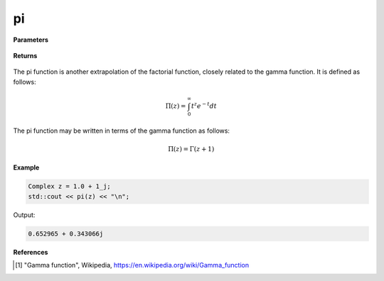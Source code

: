 
pi
=====

.. cpp:function:: constexpr Complex pi(const Complex& z) noexcept

   Evaluates the pi function [1]_ for a complex input.

**Parameters**

    .. cpp:var:: const Complex& z

        A complex number. 

**Returns**

    .. cpp:type:: Complex

        A complex number. 

The pi function is another extrapolation of the factorial function, closely related to the gamma function. 
It is defined as follows: 

.. math::
   \Pi(z) = \int_{0}^{\infty} t^{z}e^{-t}dt

The pi function may be written in terms of the gamma function as follows: 

.. math::
   \Pi(z) = \Gamma(z + 1)


**Example**

.. code-block:: cpp

   Complex z = 1.0 + 1_j;
   std::cout << pi(z) << "\n";

Output:

.. code-block:: cpp

   0.652965 + 0.343066j

**References**

.. [1] "Gamma function", Wikipedia,
        https://en.wikipedia.org/wiki/Gamma_function